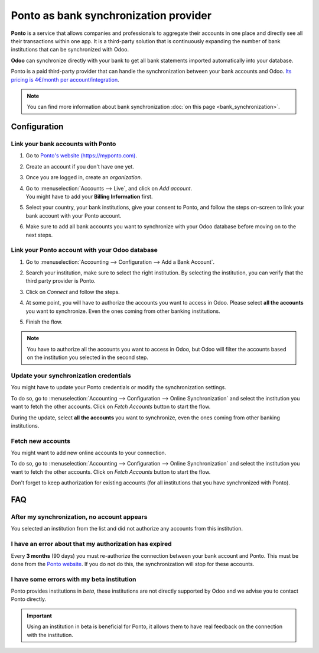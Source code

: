 ======================================
Ponto as bank synchronization provider
======================================

**Ponto** is a service that allows companies and professionals to aggregate their accounts in one
place and directly see all their transactions within one app. It is a third-party solution that is
continuously expanding the number of bank institutions that can be synchronized with Odoo.

.. image:: ponto/ponto-logo.png
   :align: center
   :alt: Logo of the Ponto brand

**Odoo** can synchronize directly with your bank to get all bank statements imported automatically
into your database.

Ponto is a paid third-party provider that can handle the synchronization between your bank accounts
and Odoo. `Its pricing is 4€/month per account/integration <https://myponto.com/en#pricing>`_.

.. note::
   You can find more information about bank synchronization :doc:`on this page
   <bank_synchronization>`.

Configuration
=============

Link your bank accounts with Ponto
----------------------------------

#. Go to `Ponto's website (https://myponto.com) <https://myponto.com>`_.
#. Create an account if you don't have one yet.
#. Once you are logged in, create an *organization*.

   .. image:: ponto/ponto-organization.png
      :align: center
      :alt: Fill out the form to add an organization in Ponto.

#. | Go to :menuselection:`Accounts --> Live`, and click on *Add account*.
   | You might have to add your **Billing Information** first.
#. Select your country, your bank institutions, give your consent to Ponto, and follow the steps
   on-screen to link your bank account with your Ponto account.

   .. image:: ponto/ponto-add-account.png
      :align: center
      :alt: Add bank accounts to your Ponto account.

#. Make sure to add all bank accounts you want to synchronize with your Odoo database before moving
   on to the next steps.

Link your Ponto account with your Odoo database
-----------------------------------------------

#. Go to :menuselection:`Accounting --> Configuration --> Add a Bank Account`.
#. Search your institution, make sure to select the right institution. By selecting the institution,
   you can verify that the third party provider is Ponto.
#. Click on *Connect* and follow the steps.
#. At some point, you will have to authorize the accounts you want to access in Odoo. Please select
   **all the accounts** you want to synchronize. Even the ones coming from other banking
   institutions.

   .. image:: ponto/ponto-select-accounts.png
      :align: center
      :alt: Selection of the accounts you wish to synchronize with Odoo.

#. Finish the flow.

.. note::
   You have to authorize all the accounts you want to access in Odoo, but Odoo will filter the
   accounts based on the institution you selected in the second step.

Update your synchronization credentials
---------------------------------------

You might have to update your Ponto credentials or modify the synchronization settings.

To do so, go to :menuselection:`Accounting --> Configuration --> Online Synchronization` and select
the institution you want to fetch the other accounts. Click on *Fetch Accounts* button to start the
flow.

During the update, select **all the accounts** you want to synchronize, even the ones coming
from other banking institutions.

Fetch new accounts
------------------

You might want to add new online accounts to your connection.

To do so, go to :menuselection:`Accounting --> Configuration --> Online Synchronization` and select
the institution you want to fetch the other accounts. Click on *Fetch Accounts* button to start the
flow.

Don't forget to keep authorization for existing accounts (for all institutions that you
have synchronized with Ponto).

FAQ
===

After my synchronization, no account appears
--------------------------------------------

You selected an institution from the list and did not authorize any accounts from this institution.

I have an error about that my authorization has expired
-------------------------------------------------------

Every **3 months** (90 days) you must re-authorize the connection between your bank account
and Ponto. This must be done from the `Ponto website <https://myponto.com>`_. If you do not
do this, the synchronization will stop for these accounts.

I have some errors with my beta institution
-------------------------------------------

Ponto provides institutions in *beta*, these institutions are not directly supported by Odoo
and we advise you to contact Ponto directly.

.. important::
   Using an institution in beta is beneficial for Ponto, it allows them to have real
   feedback on the connection with the institution.


.. seealso::

   * :doc:`transactions`
   * :doc:`saltedge`
   * :doc:`transactions`
